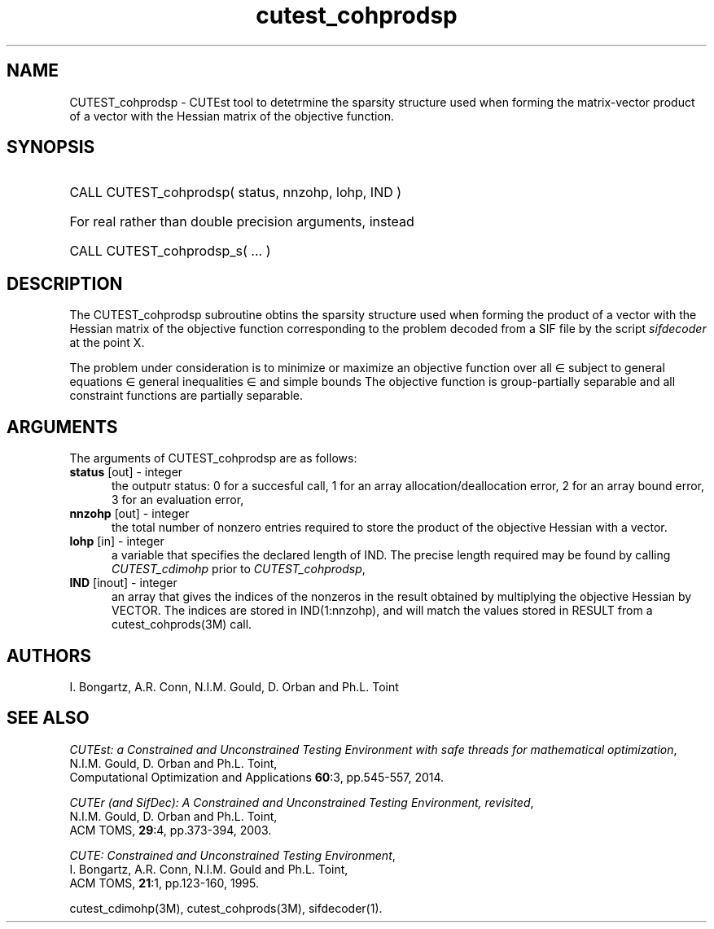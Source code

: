 '\" e  @(#)cutest_cohprodsp v1.5 10/2023;
.TH cutest_cohprodsp 3M "31 Oct 2023" "CUTEst user documentation" "CUTEst user documentation"
.SH NAME
CUTEST_cohprodsp \- CUTEst tool to detetrmine the sparsity structure used when
forming the matrix-vector product of a vector with the Hessian matrix of the 
objective function.
.SH SYNOPSIS
.HP 1i
CALL CUTEST_cohprodsp( status, nnzohp, lohp, IND )

.HP 1i
For real rather than double precision arguments, instead

.HP 1i
CALL CUTEST_cohprodsp_s( ... )
.SH DESCRIPTION
The CUTEST_cohprodsp subroutine obtins the sparsity structure used when
forming the product of a vector with the Hessian matrix of the objective 
function
.EQ
f(x)
.EN
corresponding to the problem decoded from a SIF file by the script
\fIsifdecoder\fP at the point
.EQ
x =
.EN
X.

The problem under consideration
is to minimize or maximize an objective function
.EQ
f(x)
.EN
over all
.EQ
x
.EN
\(mo
.EQ
R sup n
.EN
subject to
general equations
.EQ
c sub i (x) ~=~ 0,
.EN
.EQ
~(i
.EN
\(mo
.EQ
{ 1 ,..., m sub E } ),
.EN
general inequalities
.EQ
c sub i sup l ~<=~ c sub i (x) ~<=~ c sub i sup u,
.EN
.EQ
~(i
.EN
\(mo
.EQ
{ m sub E + 1 ,..., m }),
.EN
and simple bounds
.EQ
x sup l ~<=~ x ~<=~ x sup u.
.EN
The objective function is group-partially separable
and all constraint functions are partially separable.
.LP
.SH ARGUMENTS
The arguments of CUTEST_cohprodsp are as follows:
.TP 5
.B status \fP[out] - integer
the outputr status: 0 for a succesful call, 1 for an array
allocation/deallocation error, 2 for an array bound error,
3 for an evaluation error,
.TP
.B nnzohp \fP[out] - integer
the total number of nonzero entries required to store the product of the
objective Hessian with a vector.
.TP
.B lohp \fP[in] - integer
a variable that specifies the declared length of IND.
The precise length required may be found by calling \fICUTEST_cdimohp\fP prior
to \fICUTEST_cohprodsp\fP,
.TP
.B IND \fP[inout] - integer
an array that gives the indices of the nonzeros in the result obtained by
multiplying the objective Hessian by VECTOR. The indices
are stored in IND(1:nnzohp), and will match the values stored in RESULT 
from a cutest_cohprods(3M) call.
.LP
.SH AUTHORS
I. Bongartz, A.R. Conn, N.I.M. Gould, D. Orban and Ph.L. Toint
.SH "SEE ALSO"
\fICUTEst: a Constrained and Unconstrained Testing
Environment with safe threads for mathematical optimization\fP,
   N.I.M. Gould, D. Orban and Ph.L. Toint,
   Computational Optimization and Applications \fB60\fP:3, pp.545-557, 2014.

\fICUTEr (and SifDec): A Constrained and Unconstrained Testing
Environment, revisited\fP,
   N.I.M. Gould, D. Orban and Ph.L. Toint,
   ACM TOMS, \fB29\fP:4, pp.373-394, 2003.

\fICUTE: Constrained and Unconstrained Testing Environment\fP,
  I. Bongartz, A.R. Conn, N.I.M. Gould and Ph.L. Toint,
  ACM TOMS, \fB21\fP:1, pp.123-160, 1995.

cutest_cdimohp(3M), cutest_cohprods(3M), sifdecoder(1).
